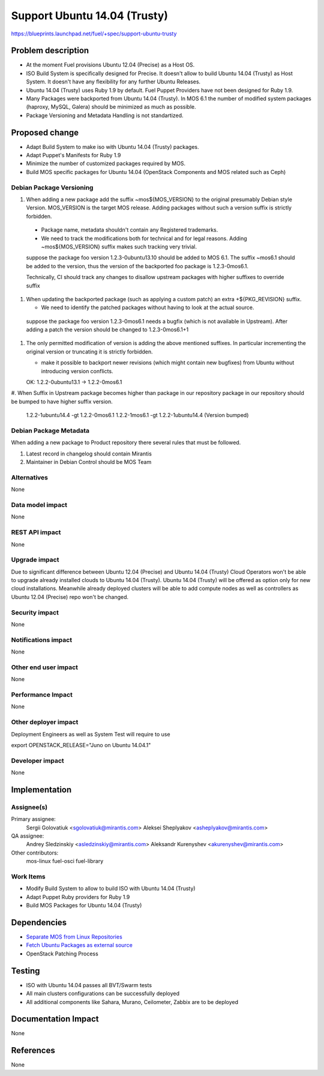 ..
 This work is licensed under a Creative Commons Attribution 3.0 Unported
 License.

 http://creativecommons.org/licenses/by/3.0/legalcode

============================================
Support Ubuntu 14.04 (Trusty)
============================================

https://blueprints.launchpad.net/fuel/+spec/support-ubuntu-trusty

Problem description
===================

* At the moment Fuel provisions Ubuntu 12.04 (Precise) as a Host OS.

* ISO Build System is specifically designed for Precise. It doesn't allow to
  build Ubuntu 14.04 (Trusty) as Host System. It doesn't have any flexibility
  for any further Ubuntu Releases.

* Ubuntu 14.04 (Trusty) uses Ruby 1.9 by default. Fuel Puppet Providers have
  not been designed for Ruby 1.9.

* Many Packages were backported from Ubuntu 14.04 (Trusty). In MOS 6.1 the
  number of modified system packages (haproxy, MySQL, Galera) should be
  minimized as much as possible.

* Package Versioning and Metadata Handling is not standartized.


Proposed change
===============

- Adapt Build System to make iso with Ubuntu 14.04 (Trusty) packages.

- Adapt Puppet's Manifests for Ruby 1.9

- Minimize the number of customized packages required by MOS.

- Build MOS specific packages for Ubuntu 14.04 (OpenStack Components and MOS
  related such as Ceph)

Debian Package Versioning
-------------------------

#. When adding a new package add the suffix ~mos${MOS_VERSION} to the original
   presumably Debian style Version.  MOS_VERSION is the target MOS release.
   Adding packages without such a version suffix is strictly forbidden.

  - Package name, metadata shouldn't contain any Registered trademarks.

  - We need to track the modifications both for technical and for legal
    reasons. Adding ~mos${MOS_VERSION} suffix makes such tracking very trivial.

  .. example :

  suppose the package foo version 1.2.3-0ubuntu13.10 should be added to MOS
  6.1. The suffix ~mos6.1 should be added to the version, thus the version of
  the backported foo package is 1.2.3-0mos6.1.

  Technically, CI should track any changes to disallow upstream packages with
  higher suffixes to override suffix


#. When updating the backported package (such as applying a custom patch) an
   extra +${PKG_REVISION} suffix.

   - We need to identify the patched packages without having to look at the
     actual source.

  .. example :

  suppose the package foo version 1.2.3-0mos6.1 needs a bugfix
  (which is not available in Upstream). After adding a patch the version should
  be changed to 1.2.3-0mos6.1+1

#. The only permitted modification of version is adding the above mentioned
   suffixes. In particular incrementing the original version or truncating it
   is strictly forbidden.

   - make it possible to backport newer revisions (which might contain new
     bugfixes) from Ubuntu without introducing version conflicts.

   .. example :

   OK: 1.2.2-0ubuntu13.1 -> 1.2.2-0mos6.1

#. When Suffix in Upstream package becomes higher than package in our
repository package in our repository should be bumped to have higher suffix
version.

  .. example:
  1.2.2-1ubuntu14.4 -gt 1.2.2-0mos6.1
  1.2.2-1mos6.1 -gt 1.2.2-1ubuntu14.4 (Version bumped)

Debian Package Metadata
-----------------------

When adding a new package to Product repository there several rules that must
be followed.

#. Latest record in changelog should contain Mirantis
#. Maintainer in Debian Control should be MOS Team

Alternatives
------------

None

Data model impact
-----------------

None

REST API impact
---------------

None

Upgrade impact
--------------

Due to significant difference between Ubuntu 12.04 (Precise) and Ubuntu 14.04
(Trusty) Cloud Operators won't be able to upgrade already installed clouds to
Ubuntu 14.04 (Trusty). Ubuntu 14.04 (Trusty) will be offered as option only for
new cloud installations. Meanwhile already deployed clusters will be able to
add compute nodes as well as controllers as Ubuntu 12.04 (Precise) repo won't
be changed.

Security impact
---------------

None

Notifications impact
--------------------

None

Other end user impact
---------------------

None

Performance Impact
------------------

None

Other deployer impact
---------------------

Deployment Engineers as well as System Test will require to use

export OPENSTACK_RELEASE="Juno on Ubuntu 14.04.1"

Developer impact
----------------

None

Implementation
==============

Assignee(s)
-----------

Primary assignee:
  Sergii Golovatiuk <sgolovatiuk@mirantis.com>
  Aleksei Sheplyakov <asheplyakov@mirantis.com>

QA assignee:
  Andrey Sledzinskiy <asledzinskiy@mirantis.com>
  Aleksandr Kurenyshev <akurenyshev@mirantis.com>

Other contributors:
  mos-linux
  fuel-osci
  fuel-library

Work Items
----------

* Modify Build System to allow to build ISO with Ubuntu 14.04 (Trusty)

* Adapt Puppet Ruby providers for Ruby 1.9

* Build MOS Packages for Ubuntu 14.04 (Trusty)

Dependencies
============

* `Separate MOS from Linux Repositories <https://blueprints.launchpad.net/fuel/+spec/separate-mos-from-linux>`_

* `Fetch Ubuntu Packages as external source <https://blueprints.launchpad.net/fuel/+spec/downloadable-ubuntu-release>`_

* OpenStack Patching Process

Testing
=======

* ISO with Ubuntu 14.04 passes all BVT/Swarm tests
* All main clusters configurations can be successfully deployed
* All additional components like Sahara, Murano, Ceilometer, Zabbix
  are to be deployed

Documentation Impact
====================

None

References
==========

None
